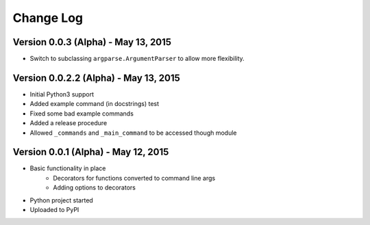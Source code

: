 Change Log
==========

Version 0.0.3 (Alpha) - May 13, 2015
--------------------------------------

* Switch to subclassing ``argparse.ArgumentParser`` to allow more flexibility.

Version 0.0.2.2 (Alpha) - May 13, 2015
--------------------------------------

* Initial Python3 support
* Added example command (in docstrings) test
* Fixed some bad example commands
* Added a release procedure
* Allowed ``_commands`` and ``_main_command`` to be accessed though module

Version 0.0.1 (Alpha) - May 12, 2015
------------------------------------

* Basic functionality in place
    * Decorators for functions converted to command line args
    * Adding options to decorators
* Python project started
* Uploaded to PyPI

